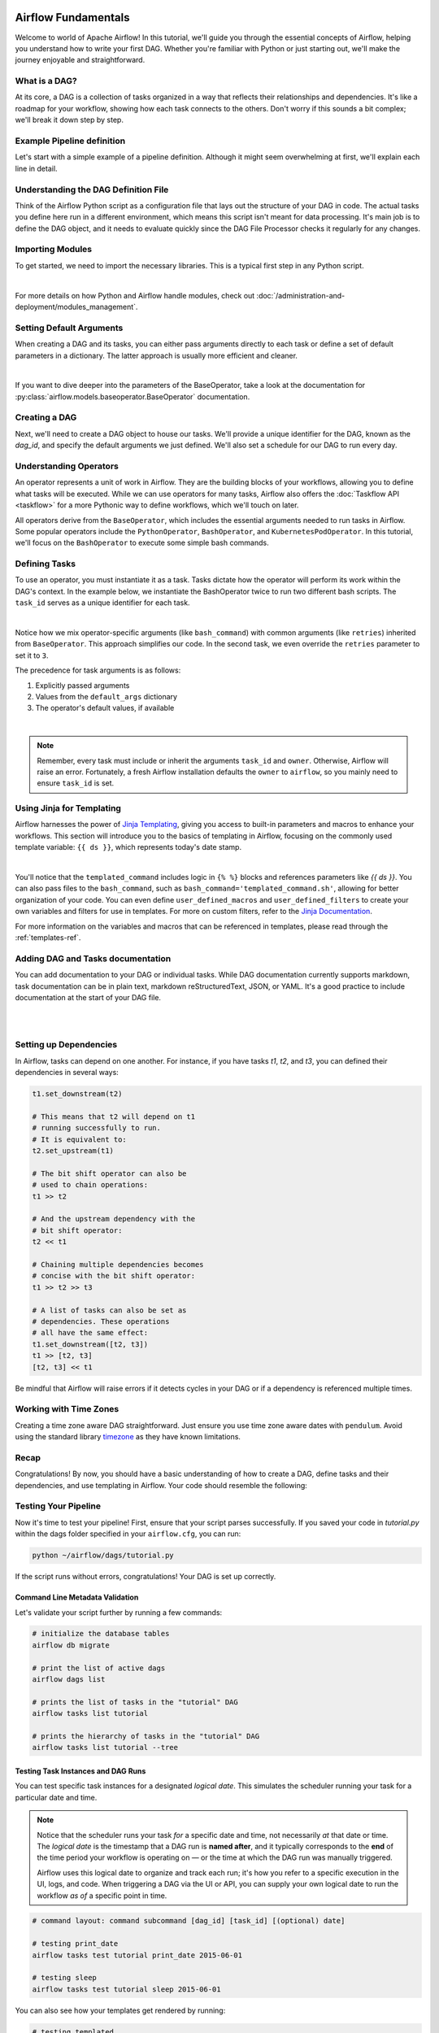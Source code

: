  .. Licensed to the Apache Software Foundation (ASF) under one
    or more contributor license agreements.  See the NOTICE file
    distributed with this work for additional information
    regarding copyright ownership.  The ASF licenses this file
    to you under the Apache License, Version 2.0 (the
    "License"); you may not use this file except in compliance
    with the License.  You may obtain a copy of the License at

 ..   http://www.apache.org/licenses/LICENSE-2.0

 .. Unless required by applicable law or agreed to in writing,
    software distributed under the License is distributed on an
    "AS IS" BASIS, WITHOUT WARRANTIES OR CONDITIONS OF ANY
    KIND, either express or implied.  See the License for the
    specific language governing permissions and limitations
    under the License.




Airflow Fundamentals
====================
Welcome to world of Apache Airflow! In this tutorial, we'll guide you through the essential concepts of Airflow, helping
you understand how to write your first DAG. Whether you're familiar with Python or just starting out, we'll make the
journey enjoyable and straightforward.

What is a DAG?
--------------
At its core, a DAG is a collection of tasks organized in a way that reflects their relationships and dependencies. It's
like a roadmap for your workflow, showing how each task connects to the others. Don't worry if this sounds a bit complex;
we'll break it down step by step.

Example Pipeline definition
---------------------------
Let's start with a simple example of a pipeline definition. Although it might seem overwhelming at first, we'll explain
each line in detail.

.. exampleinclude:: /../src/airflow/example_dags/tutorial.py
    :language: python
    :start-after: [START tutorial]
    :end-before: [END tutorial]

Understanding the DAG Definition File
-------------------------------------
Think of the Airflow Python script as a configuration file that lays out the structure of your DAG in code. The actual
tasks you define here run in a different environment, which means this script isn't meant for data processing. It's main
job is to define the DAG object, and it needs to evaluate quickly since the DAG File Processor checks it regularly for
any changes.

Importing Modules
-----------------
To get started, we need to import the necessary libraries. This is a typical first step in any Python script.

.. exampleinclude:: /../src/airflow/example_dags/tutorial.py
    :language: python
    :start-after: [START import_module]
    :end-before: [END import_module]

|

For more details on how Python and Airflow handle modules, check out
:doc:`/administration-and-deployment/modules_management`.

Setting Default Arguments
-------------------------
When creating a DAG and its tasks, you can either pass arguments directly to each task or define a set of default
parameters in a dictionary. The latter approach is usually more efficient and cleaner.

.. exampleinclude:: /../src/airflow/example_dags/tutorial.py
    :language: python
    :dedent: 4
    :start-after: [START default_args]
    :end-before: [END default_args]

|

If you want to dive deeper into the parameters of the BaseOperator, take a look at the documentation for
:py:class:`airflow.models.baseoperator.BaseOperator` documentation.

Creating a DAG
--------------
Next, we'll need to create a DAG object to house our tasks. We'll provide a unique identifier for the DAG, known as the
`dag_id`, and specify the default arguments we just defined. We'll also set a schedule for our DAG to run every day.

.. exampleinclude:: /../src/airflow/example_dags/tutorial.py
    :language: python
    :start-after: [START instantiate_dag]
    :end-before: [END instantiate_dag]

Understanding Operators
-----------------------
An operator represents a unit of work in Airflow. They are the building blocks of your workflows, allowing you to
define what tasks will be executed. While we can use operators for many tasks, Airflow also offers the :doc:`Taskflow API <taskflow>`
for a more Pythonic way to define workflows, which we'll touch on later.

All operators derive from the ``BaseOperator``, which includes the essential arguments needed to run tasks in Airflow.
Some popular operators include the ``PythonOperator``, ``BashOperator``, and ``KubernetesPodOperator``. In this tutorial, we'll
focus on the ``BashOperator`` to execute some simple bash commands.

Defining Tasks
--------------
To use an operator, you must instantiate it as a task. Tasks dictate how the operator will perform its work within the
DAG's context. In the example below, we instantiate the BashOperator twice to run two different bash scripts. The
``task_id`` serves as a unique identifier for each task.

.. exampleinclude:: /../src/airflow/example_dags/tutorial.py
    :language: python
    :dedent: 4
    :start-after: [START basic_task]
    :end-before: [END basic_task]

|

Notice how we mix operator-specific arguments (like ``bash_command``) with common arguments (like ``retries``) inherited
from ``BaseOperator``. This approach simplifies our code. In the second task, we even override the ``retries`` parameter to
set it to ``3``.

The precedence for task arguments is as follows:

1.  Explicitly passed arguments
2.  Values from the ``default_args`` dictionary
3.  The operator's default values, if available

|

.. note::
    Remember, every task must include or inherit the arguments ``task_id`` and ``owner``. Otherwise, Airflow will raise an
    error. Fortunately, a fresh Airflow installation defaults the ``owner`` to ``airflow``, so you mainly need to ensure
    ``task_id`` is set.

Using Jinja for Templating
--------------------------
Airflow harnesses the power of `Jinja Templating <https://jinja.palletsprojects.com/en/2.11.x/>`_, giving you access to
built-in parameters and macros to enhance your workflows. This section will introduce you to the basics of templating in
Airflow, focusing on the commonly used template variable: ``{{ ds }}``, which represents today's date stamp.

.. exampleinclude:: /../src/airflow/example_dags/tutorial.py
    :language: python
    :dedent: 4
    :start-after: [START jinja_template]
    :end-before: [END jinja_template]

|

You'll notice that the ``templated_command`` includes logic in ``{% %}`` blocks and references parameters like
`{{ ds }}`. You can also pass files to the ``bash_command``, such as ``bash_command='templated_command.sh'``, allowing
for better organization of your code. You can even define ``user_defined_macros`` and ``user_defined_filters`` to create
your own variables and filters for use in templates. For more on custom filters, refer to the
`Jinja Documentation <https://jinja.palletsprojects.com/en/latest/api/#custom-filters>`_.

For more information on the variables and macros that can be referenced in templates, please read through the
:ref:`templates-ref`.

Adding DAG and Tasks documentation
----------------------------------
You can add documentation to your DAG or individual tasks. While DAG documentation currently supports markdown, task
documentation can be in plain text, markdown reStructuredText, JSON, or YAML. It's a good practice to include
documentation at the start of your DAG file.

.. exampleinclude:: /../src/airflow/example_dags/tutorial.py
    :language: python
    :dedent: 4
    :start-after: [START documentation]
    :end-before: [END documentation]

|

.. image:: ../img/ui-dark/task_doc.png

|

.. image:: ../img/ui-dark/dag_doc.png

Setting up Dependencies
-----------------------
In Airflow, tasks can depend on one another. For instance, if you have tasks `t1`, `t2`, and `t3`, you can defined their
dependencies in several ways:

.. code-block:: python

    t1.set_downstream(t2)

    # This means that t2 will depend on t1
    # running successfully to run.
    # It is equivalent to:
    t2.set_upstream(t1)

    # The bit shift operator can also be
    # used to chain operations:
    t1 >> t2

    # And the upstream dependency with the
    # bit shift operator:
    t2 << t1

    # Chaining multiple dependencies becomes
    # concise with the bit shift operator:
    t1 >> t2 >> t3

    # A list of tasks can also be set as
    # dependencies. These operations
    # all have the same effect:
    t1.set_downstream([t2, t3])
    t1 >> [t2, t3]
    [t2, t3] << t1

Be mindful that Airflow will raise errors if it detects cycles in your DAG or if a dependency is referenced multiple
times.

Working with Time Zones
-----------------------

Creating a time zone aware DAG straightforward. Just ensure you use time zone aware dates
with ``pendulum``. Avoid using the standard library
`timezone <https://docs.python.org/3/library/datetime.html#timezone-objects>`_ as they have known limitations.

Recap
-----
Congratulations! By now, you should have a basic understanding of how to create a DAG, define tasks and their
dependencies, and use templating in Airflow. Your code should resemble the following:

.. exampleinclude:: /../src/airflow/example_dags/tutorial.py
    :language: python
    :start-after: [START tutorial]
    :end-before: [END tutorial]

.. _testing:

Testing Your Pipeline
---------------------
Now it's time to test your pipeline! First, ensure that your script parses successfully. If you saved your code in
`tutorial.py` within the dags folder specified in your ``airflow.cfg``, you can run:

.. code-block:: bash

    python ~/airflow/dags/tutorial.py

If the script runs without errors, congratulations! Your DAG is set up correctly.

Command Line Metadata Validation
'''''''''''''''''''''''''''''''''
Let's validate your script further by running a few commands:

.. code-block:: bash

    # initialize the database tables
    airflow db migrate

    # print the list of active dags
    airflow dags list

    # prints the list of tasks in the "tutorial" DAG
    airflow tasks list tutorial

    # prints the hierarchy of tasks in the "tutorial" DAG
    airflow tasks list tutorial --tree


Testing Task Instances and DAG Runs
'''''''''''''''''''''''''''''''''''
You can test specific task instances for a designated *logical date*. This simulates the scheduler running your task for
a particular date and time.

.. note::
  Notice that the scheduler runs your task *for* a specific date and time, not necessarily *at* that date or time.
  The *logical date* is the timestamp that a DAG run is **named after**, and it typically corresponds to the **end**
  of the time period your workflow is operating on — or the time at which the DAG run was manually triggered.

  Airflow uses this logical date to organize and track each run; it's how you refer to a specific execution in the UI,
  logs, and code. When triggering a DAG via the UI or API, you can supply your own logical date to run the workflow
  *as of* a specific point in time.

.. code-block:: bash

    # command layout: command subcommand [dag_id] [task_id] [(optional) date]

    # testing print_date
    airflow tasks test tutorial print_date 2015-06-01

    # testing sleep
    airflow tasks test tutorial sleep 2015-06-01

You can also see how your templates get rendered by running:

.. code-block:: bash

    # testing templated
    airflow tasks test tutorial templated 2015-06-01

This command will provide detailed logs and execute your bash command.

Keep in mind that the ``airflow tasks test`` command runs task instances locally, outputs their logs to stdout, and
doesn't track state in the database. This is a handy way to test individual task instances.

Similarly, ``airflow dags test`` runs a single DAG run without registering any state in the database, which is useful
for testing your entire DAG locally.

What's Next?
-------------
That's a wrap! You've successfully written and tested your first Airflow pipeline. As you continue your journey,
consider merging your code into a repository with a Scheduler running against it, which will allow your DAG to be
triggered and executed daily.

Here are a few suggestions for your next steps:

.. seealso::
    - Continue to the next step of the tutorial: :doc:`/tutorial/taskflow`
    - Explore the :doc:`/core-concepts/index` section for detailed explanation of Airflow concepts such as DAGs, Tasks, Operators, and more.
